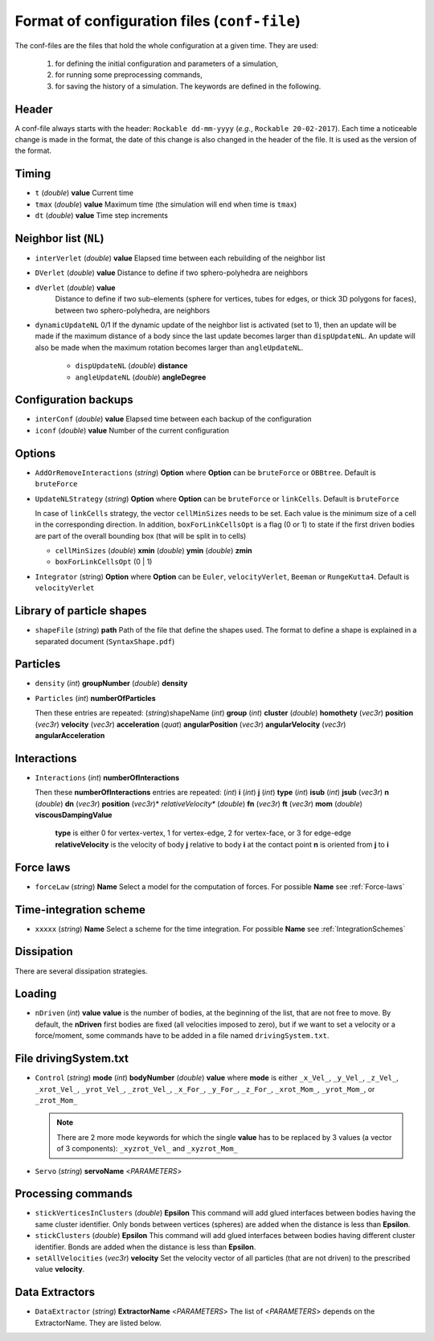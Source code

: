 
Format of configuration files (``conf-file``)
=============================================

The conf-files are the files that hold the whole configuration at a given time. They are used:

 1. for defining the initial configuration and parameters of a simulation, 
 2. for running some preprocessing commands,
 3. for saving the history of a simulation. The keywords are defined in the following.

Header
------

A conf-file always starts with the header: ``Rockable dd-mm-yyyy`` (*e.g.*, ``Rockable 20-02-2017``). 
Each time a noticeable change is made in the format, the date of this change is also changed in the header of the file. It is used as the version of the format.

Timing
------

- ``t`` (*double*) **value**  
  Current time

- ``tmax`` (*double*) **value**  
  Maximum time (the simulation will end when time is ``tmax``)

- ``dt`` (*double*) **value**  
  Time step increments


Neighbor list (``NL``)
----------------------

- ``interVerlet`` (*double*) **value**  
  Elapsed time between each rebuilding of the neighbor list

- ``DVerlet`` (*double*) **value**  
  Distance to define if two sphero-polyhedra are neighbors

- ``dVerlet`` (*double*) **value**  
   Distance to define if two sub-elements (sphere for vertices, tubes for edges, 
   or thick 3D polygons for faces), between two sphero-polyhedra, are neighbors

- ``dynamicUpdateNL`` 0/1  
  If the dynamic update of the neighbor list is activated (set to 1), 
  then an update will be made if the maximum distance of a body since the last update becomes 
  larger than ``dispUpdateNL``. 
  An update will also be made when the maximum rotation becomes larger than ``angleUpdateNL``.

   - ``dispUpdateNL`` (*double*) **distance**

   - ``angleUpdateNL`` (*double*) **angleDegree**

Configuration backups
---------------------

- ``interConf`` (*double*) **value**  
  Elapsed time between each backup of the configuration

- ``iconf`` (*double*) **value**  
  Number of the current configuration

  
Options
-------

- ``AddOrRemoveInteractions`` (*string*) **Option** where **Option** can be ``bruteForce`` or ``OBBtree``. Default is ``bruteForce``

- ``UpdateNLStrategy`` (*string*) **Option** where **Option** can be ``bruteForce`` or ``linkCells``. Default is ``bruteForce``

  In case of ``linkCells`` strategy, the vector ``cellMinSizes`` needs to be set. Each value is the minimum size of a cell in the corresponding direction. In addition, ``boxForLinkCellsOpt`` is a flag (0 or 1) to state if the first driven bodies are part of the overall bounding box (that will be split in to cells)
  
  -  ``cellMinSizes`` (*double*) **xmin** (*double*) **ymin** (*double*) **zmin**

  -  ``boxForLinkCellsOpt`` (0 | 1)

- ``Integrator`` (string) **Option** where **Option** can be ``Euler``, ``velocityVerlet``, ``Beeman`` or ``RungeKutta4``. Default is ``velocityVerlet`` 

Library of particle shapes
--------------------------

- ``shapeFile`` (*string*) **path**  
  Path of the file that define the shapes used. 
  The format to define a shape is explained in a separated document (``SyntaxShape.pdf``)

Particles
---------

- ``density`` (*int*) **groupNumber** (*double*) **density**

- ``Particles`` (*int*) **numberOfParticles**  

  Then these entries are repeated: (*string*)shapeName (*int*) **group** (*int*) **cluster** (*double*) **homothety** (*vec3r*) **position** (*vec3r*) **velocity** (*vec3r*) **acceleration** (*quat*) **angularPosition** (*vec3r*) **angularVelocity** (*vec3r*) **angularAcceleration**


Interactions
------------

- ``Interactions`` (*int*) **numberOfInteractions**  

  Then these **numberOfInteractions** entries are repeated: 
  (*int*) **i** (*int*) **j** (*int*) **type** (*int*) **isub** (*int*) **jsub** (*vec3r*) **n**  (*double*) **dn**
  (*vec3r*) **position** (*vec3r*)* *relativeVelocity** (*double*) **fn** (*vec3r*) **ft** (*vec3r*) **mom**
  (*double*) **viscousDampingValue**  


    **type** is either 0 for vertex-vertex, 1 for vertex-edge, 2 for vertex-face, or 3 for edge-edge
    **relativeVelocity** is the velocity of body **j** relative to body **i** at the contact point
    **n** is oriented from **j** to **i**

Force laws
----------

- ``forceLaw`` (*string*) **Name**  
  Select a model for the computation of forces. For possible **Name** see :ref:`Force-laws`

Time-integration scheme
-----------------------

- ``xxxxx`` (*string*) **Name**  
  Select a scheme for the time integration. For possible **Name** see :ref:`IntegrationSchemes`

Dissipation
-----------

There are several dissipation strategies.

Loading
-------

- ``nDriven`` (*int*) **value**
  **value** is the number of bodies, at the beginning of the list, that are not free to move. 
  By default, the **nDriven** first bodies are fixed (all velocities imposed to zero), 
  but if we want to set a velocity or a force/moment, some commands have to be added 
  in a file named ``drivingSystem.txt``.

File drivingSystem.txt
----------------------

- ``Control`` (*string*) **mode** (*int*) **bodyNumber** (*double*) **value**
  where **mode** is either ``_x_Vel_``, ``_y_Vel_``, ``_z_Vel_``, ``_xrot_Vel_``, ``_yrot_Vel_``, 
  ``_zrot_Vel_``, ``_x_For_``, ``_y_For_``, ``_z_For_``, ``_xrot_Mom_``, ``_yrot_Mom_``, or ``_zrot_Mom_``  
  
  .. note:: There are 2 more mode keywords for which the single **value** has to be replaced by 3 values
            (a vector of 3 components):  ``_xyzrot_Vel_`` and ``_xyzrot_Mom_``
  
- ``Servo`` (*string*) **servoName** <*PARAMETERS*>

Processing commands
-------------------

* ``stickVerticesInClusters`` (*double*) **Epsilon** 
  This command will add glued interfaces between bodies having the same cluster identifier. 
  Only bonds between vertices (spheres) are added when the distance is less than **Epsilon**.

* ``stickClusters`` (*double*) **Epsilon**  
  This command will add glued interfaces between bodies having different cluster identifier. 
  Bonds are added when the distance is less than **Epsilon**.
  
* ``setAllVelocities`` (*vec3r*) **velocity**
  Set the velocity vector of all particles (that are not driven) to the prescribed value **velocity**.

Data Extractors
---------------

- ``DataExtractor`` (*string*) **ExtractorName** <*PARAMETERS*>  
  The list of <*PARAMETERS*> depends on the ExtractorName. They are listed below.



